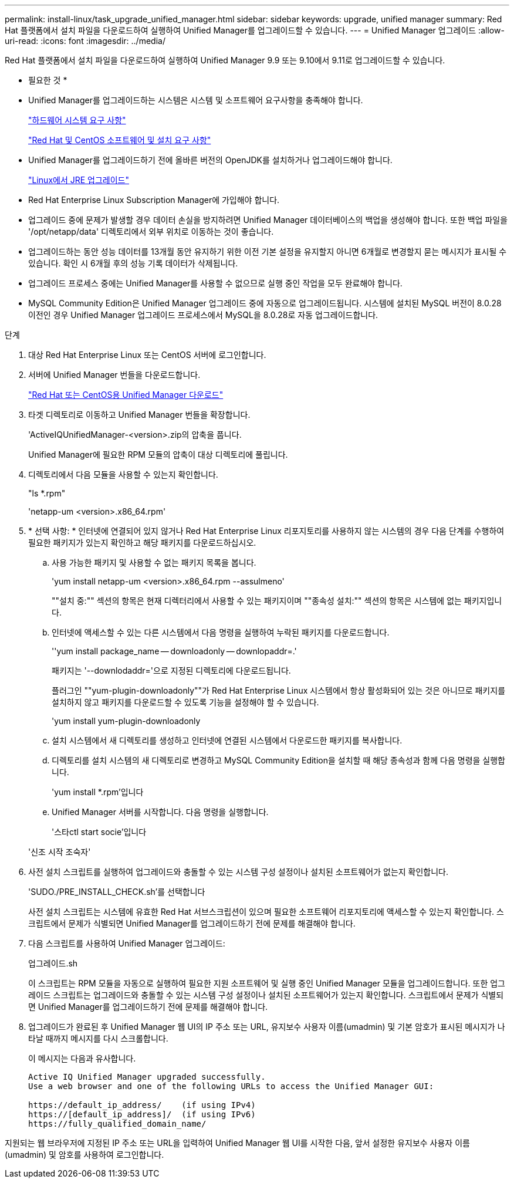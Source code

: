 ---
permalink: install-linux/task_upgrade_unified_manager.html 
sidebar: sidebar 
keywords: upgrade, unified manager 
summary: Red Hat 플랫폼에서 설치 파일을 다운로드하여 실행하여 Unified Manager를 업그레이드할 수 있습니다. 
---
= Unified Manager 업그레이드
:allow-uri-read: 
:icons: font
:imagesdir: ../media/


[role="lead"]
Red Hat 플랫폼에서 설치 파일을 다운로드하여 실행하여 Unified Manager 9.9 또는 9.10에서 9.11로 업그레이드할 수 있습니다.

* 필요한 것 *

* Unified Manager를 업그레이드하는 시스템은 시스템 및 소프트웨어 요구사항을 충족해야 합니다.
+
link:concept_virtual_infrastructure_or_hardware_system_requirements.html["하드웨어 시스템 요구 사항"]

+
link:reference_red_hat_and_centos_software_and_installation_requirements.html["Red Hat 및 CentOS 소프트웨어 및 설치 요구 사항"]

* Unified Manager를 업그레이드하기 전에 올바른 버전의 OpenJDK를 설치하거나 업그레이드해야 합니다.
+
link:task_upgrade_openjdk_on_linux_ocum.html["Linux에서 JRE 업그레이드"]

* Red Hat Enterprise Linux Subscription Manager에 가입해야 합니다.
* 업그레이드 중에 문제가 발생할 경우 데이터 손실을 방지하려면 Unified Manager 데이터베이스의 백업을 생성해야 합니다. 또한 백업 파일을 '/opt/netapp/data' 디렉토리에서 외부 위치로 이동하는 것이 좋습니다.
* 업그레이드하는 동안 성능 데이터를 13개월 동안 유지하기 위한 이전 기본 설정을 유지할지 아니면 6개월로 변경할지 묻는 메시지가 표시될 수 있습니다. 확인 시 6개월 후의 성능 기록 데이터가 삭제됩니다.
* 업그레이드 프로세스 중에는 Unified Manager를 사용할 수 없으므로 실행 중인 작업을 모두 완료해야 합니다.
* MySQL Community Edition은 Unified Manager 업그레이드 중에 자동으로 업그레이드됩니다. 시스템에 설치된 MySQL 버전이 8.0.28 이전인 경우 Unified Manager 업그레이드 프로세스에서 MySQL을 8.0.28로 자동 업그레이드합니다.


.단계
. 대상 Red Hat Enterprise Linux 또는 CentOS 서버에 로그인합니다.
. 서버에 Unified Manager 번들을 다운로드합니다.
+
link:task_download_unified_manager.html["Red Hat 또는 CentOS용 Unified Manager 다운로드"]

. 타겟 디렉토리로 이동하고 Unified Manager 번들을 확장합니다.
+
'ActiveIQUnifiedManager-<version>.zip의 압축을 풉니다.

+
Unified Manager에 필요한 RPM 모듈의 압축이 대상 디렉토리에 풀립니다.

. 디렉토리에서 다음 모듈을 사용할 수 있는지 확인합니다.
+
"ls *.rpm"

+
'netapp-um <version>.x86_64.rpm'

. * 선택 사항: * 인터넷에 연결되어 있지 않거나 Red Hat Enterprise Linux 리포지토리를 사용하지 않는 시스템의 경우 다음 단계를 수행하여 필요한 패키지가 있는지 확인하고 해당 패키지를 다운로드하십시오.
+
.. 사용 가능한 패키지 및 사용할 수 없는 패키지 목록을 봅니다.
+
'yum install netapp-um <version>.x86_64.rpm --assulmeno'

+
""설치 중:"" 섹션의 항목은 현재 디렉터리에서 사용할 수 있는 패키지이며 ""종속성 설치:"" 섹션의 항목은 시스템에 없는 패키지입니다.

.. 인터넷에 액세스할 수 있는 다른 시스템에서 다음 명령을 실행하여 누락된 패키지를 다운로드합니다.
+
''yum install package_name -- downloadonly -- downlopaddr=.'

+
패키지는 '--downlodaddr='으로 지정된 디렉토리에 다운로드됩니다.

+
플러그인 ""yum-plugin-downloadonly""가 Red Hat Enterprise Linux 시스템에서 항상 활성화되어 있는 것은 아니므로 패키지를 설치하지 않고 패키지를 다운로드할 수 있도록 기능을 설정해야 할 수 있습니다.

+
'yum install yum-plugin-downloadonly

.. 설치 시스템에서 새 디렉토리를 생성하고 인터넷에 연결된 시스템에서 다운로드한 패키지를 복사합니다.
.. 디렉토리를 설치 시스템의 새 디렉토리로 변경하고 MySQL Community Edition을 설치할 때 해당 종속성과 함께 다음 명령을 실행합니다.
+
'yum install *.rpm'입니다

.. Unified Manager 서버를 시작합니다. 다음 명령을 실행합니다.
+
'스타ctl start socie'입니다

+
'신조 시작 조숙자'



. 사전 설치 스크립트를 실행하여 업그레이드와 충돌할 수 있는 시스템 구성 설정이나 설치된 소프트웨어가 없는지 확인합니다.
+
'SUDO./PRE_INSTALL_CHECK.sh'를 선택합니다

+
사전 설치 스크립트는 시스템에 유효한 Red Hat 서브스크립션이 있으며 필요한 소프트웨어 리포지토리에 액세스할 수 있는지 확인합니다. 스크립트에서 문제가 식별되면 Unified Manager를 업그레이드하기 전에 문제를 해결해야 합니다.

. 다음 스크립트를 사용하여 Unified Manager 업그레이드:
+
업그레이드.sh

+
이 스크립트는 RPM 모듈을 자동으로 실행하여 필요한 지원 소프트웨어 및 실행 중인 Unified Manager 모듈을 업그레이드합니다. 또한 업그레이드 스크립트는 업그레이드와 충돌할 수 있는 시스템 구성 설정이나 설치된 소프트웨어가 있는지 확인합니다. 스크립트에서 문제가 식별되면 Unified Manager를 업그레이드하기 전에 문제를 해결해야 합니다.

. 업그레이드가 완료된 후 Unified Manager 웹 UI의 IP 주소 또는 URL, 유지보수 사용자 이름(umadmin) 및 기본 암호가 표시된 메시지가 나타날 때까지 메시지를 다시 스크롤합니다.
+
이 메시지는 다음과 유사합니다.

+
[listing]
----
Active IQ Unified Manager upgraded successfully.
Use a web browser and one of the following URLs to access the Unified Manager GUI:

https://default_ip_address/    (if using IPv4)
https://[default_ip_address]/  (if using IPv6)
https://fully_qualified_domain_name/
----


지원되는 웹 브라우저에 지정된 IP 주소 또는 URL을 입력하여 Unified Manager 웹 UI를 시작한 다음, 앞서 설정한 유지보수 사용자 이름(umadmin) 및 암호를 사용하여 로그인합니다.

